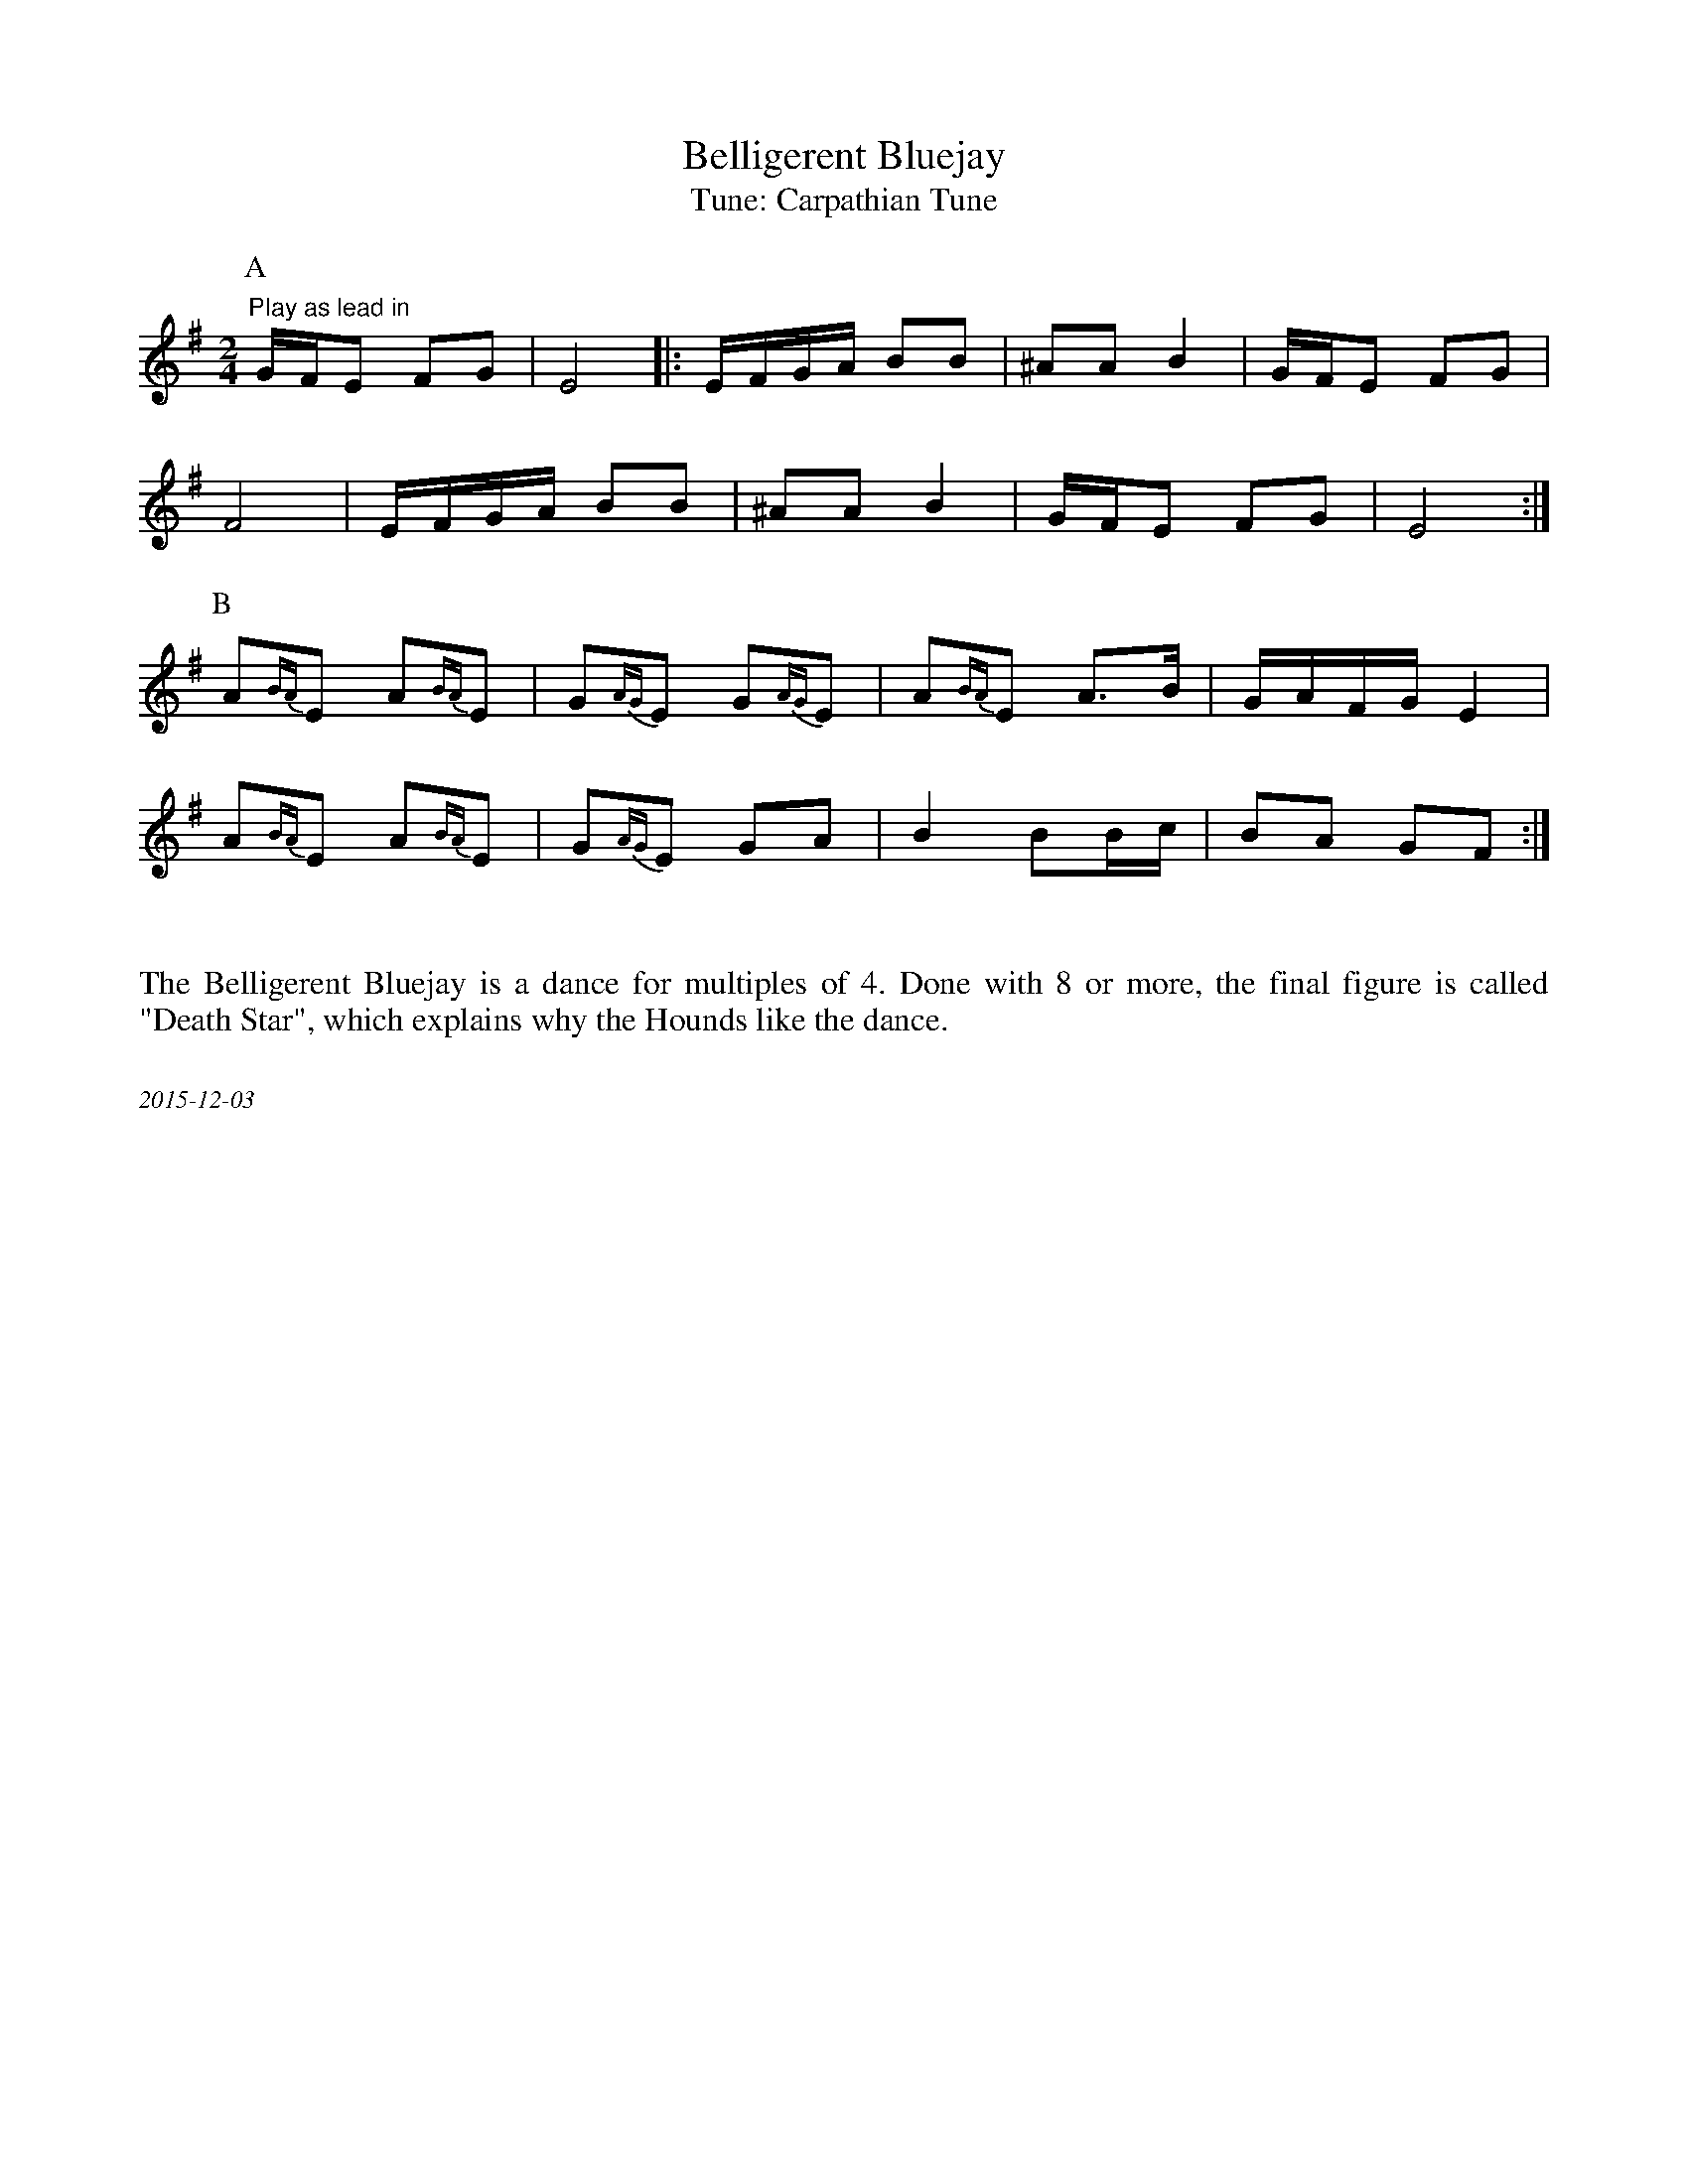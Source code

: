 X:1
T:Belligerent Bluejay
T:Tune: Carpathian Tune
H:Source: Bassett Street Hounds
R:reel
S:String Beings 11/98
Z:Original transcription by John Chambers
M:2/4
L:1/16
K:Em
P:A
"Play as lead in" GFE2 F2G2 | E8 |: EFGA B2B2 | ^A2A2 B4 | GFE2 F2G2 |  
F8 | EFGA B2B2 | ^A2A2 B4 | GFE2 F2G2 | E8 :|
P:B
A2{BA}E2 A2{BA}E2 | G2{AG}E2 G2{AG}E2 | A2{BA}E2 A3B | GAFG E4 |  
A2{BA}E2 A2{BA}E2 | G2{AG}E2 G2A2 | B4 B2Bc | B2A2 G2F2 :|

%%textfont Times-Roman 16
%%begintext justify

The Belligerent Bluejay is a dance for multiples of 4. Done with 8 or more, the final figure is called
"Death Star", which explains why the Hounds like the dance.
%%endtext
%%textfont Times-Italic 12
%%begintext justify

2015-12-03
%%endtext

